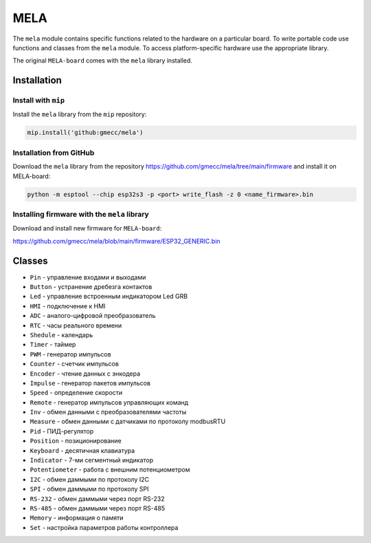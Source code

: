 MELA
====

The ``mela`` module contains specific functions related to the hardware on a particular board.
To write portable code use functions and classes from the ``mela`` module.
To access platform-specific hardware use the appropriate library.

The original ``MELA-board`` comes with the ``mela`` library installed.


Installation
------------

Install with ``mip``
~~~~~~~~~~~~~~~~
Install the ``mela`` library from the ``mip`` repository:

.. code-block:: python

   mip.install('github:gmecc/mela')



Installation from GitHub
~~~~~~~~~~~~~~~~~~~~~~~~~~~~~~~
Download the ``mela`` library from the repository
https://github.com/gmecc/mela/tree/main/firmware
and install it on MELA-board:

.. code-block:: python

   python -m esptool --chip esp32s3 -p <port> write_flash -z 0 <name_firmware>.bin


Installing firmware with the ``mela`` library
~~~~~~~~~~~~~~~~~~~~~~~~~~~~~~~~~~~~~~~~~~~~~

Download and install new firmware for ``MELA-board``:

https://github.com/gmecc/mela/blob/main/firmware/ESP32_GENERIC.bin



Classes
-------

* ``Pin`` - управление входами и выходами
* ``Button`` - устранение дребезга контактов
* ``Led`` - управление встроенным индикатором Led GRB
* ``HMI`` - подключение к HMI
* ``ADC`` - аналого-цифровой преобразователь
* ``RTC`` - часы реального времени
* ``Shedule`` - календарь
* ``Timer`` - таймер
* ``PWM`` - генератор импульсов
* ``Counter`` - счетчик импульсов
* ``Encoder`` - чтение данных с энкодера
* ``Impulse`` - генератор пакетов импульсов
* ``Speed`` - определение скорости
* ``Remote`` - генератор импульсов управляющих команд
* ``Inv`` - обмен данными с преобразователями частоты
* ``Measure`` - обмен данными с датчиками по протоколу modbusRTU
* ``Pid`` - ПИД-регулятор
* ``Position`` - позиционирование
* ``Keyboard`` - десятичная клавиатура
* ``Indicator`` - 7-ми сегментный индикатор
* ``Potentiometer`` - работа с внешним потенциометром
* ``I2C`` - обмен даммыми по протоколу I2C
* ``SPI`` - обмен даммыми по протоколу SPI
* ``RS-232`` - обмен даммыми через порт RS-232
* ``RS-485`` - обмен даммыми через порт RS-485
* ``Memory`` - информация о памяти
* ``Set`` - настройка параметров работы контроллера
